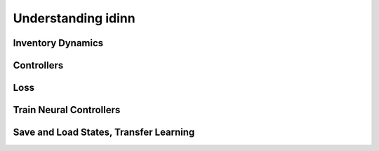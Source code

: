 Understanding idinn
===================

.. figure:: ./_static/optimization_schematic.png
   :align: center

Inventory Dynamics
------------------

Controllers
-----------

Loss
----

Train Neural Controllers
------------------------

Save and Load States, Transfer Learning
---------------------------------------